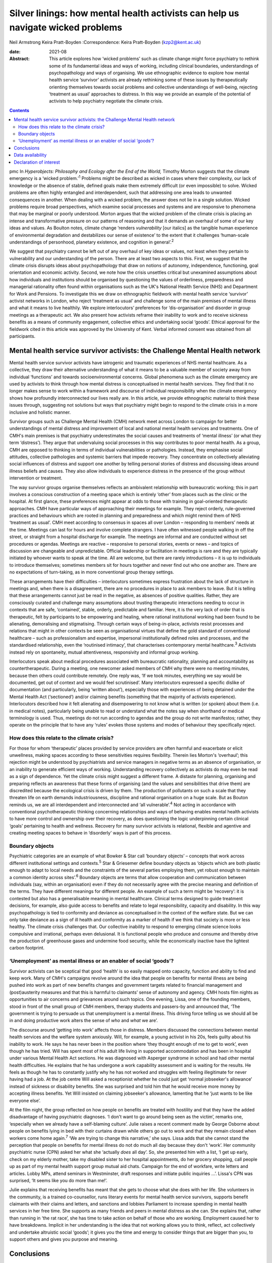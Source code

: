 ================================================================================
Silver linings: how mental health activists can help us navigate wicked problems
================================================================================



Neil Armstrong
Keira Pratt-Boyden
:Correspondence: Keira Pratt-Boyden (kzp2@kent.ac.uk)

:date: 2021-08

:Abstract:
   This article explores how ‘wicked problems’ such as climate change
   might force psychiatry to rethink some of its fundamental ideas and
   ways of working, including clinical boundaries, understandings of
   psychopathology and ways of organising. We use ethnographic evidence
   to explore how mental health service ‘survivor’ activists are already
   rethinking some of these issues by therapeutically orienting
   themselves towards social problems and collective understandings of
   well-being, rejecting ‘treatment as usual’ approaches to distress. In
   this way we provide an example of the potential of activists to help
   psychiatry negotiate the climate crisis.


.. contents::
   :depth: 3
..

pmc
In *Hyperobjects: Philosophy and Ecology after the End of the World,*
Timothy Morton suggests that the climate emergency is a ‘wicked
problem.’\ :sup:`1` Problems might be described as wicked in cases where
their complexity, our lack of knowledge or the absence of stable,
defined goals make them extremely difficult (or even impossible) to
solve. Wicked problems are often highly entangled and interdependent,
such that addressing one area leads to unwanted consequences in another.
When dealing with a wicked problem, the answer does not lie in a single
solution. Wicked problems require broad perspectives, which examine
social processes and systems and are responsive to phenomena that may be
marginal or poorly understood. Morton argues that the wicked problem of
the climate crisis is placing an intense and transformative pressure on
our patterns of reasoning and that it demands an overhaul of some of our
key ideas and values. As Boulton notes, climate change ‘renders
*vulnerability* [our italics] as the tangible human experience of
environmental degradation and destabilizes our sense of existence’ to
the extent that it challenges ‘human-scale understandings of personhood,
planetary existence, and cognition in general’.\ :sup:`2`

We suggest that psychiatry cannot be left out of any overhaul of key
ideas or values, not least when they pertain to vulnerability and our
understanding of the person. There are at least two aspects to this.
First, we suggest that the climate crisis disrupts ideas about
psychopathology that draw on notions of autonomy, independence,
functioning, goal orientation and economic activity. Second, we note how
the crisis unsettles critical but unexamined assumptions about how
individuals and institutions should be organised by questioning the
values of orderliness, preparedness and managerial rationality often
found within organisations such as the UK's National Health Service
(NHS) and Department for Work and Pensions. To investigate this we draw
on ethnographic fieldwork with mental health service ‘survivor’ activist
networks in London, who reject ‘treatment as usual’ and challenge some
of the main premises of mental illness and what it means to live
healthily. We explore interlocutors’ preferences for ‘dis-organisation’
and disorder in group meetings as a therapeutic act. We also present how
activists reframe their inability to work and to receive sickness
benefits as a means of community engagement, collective ethics and
undertaking social ‘goods’. Ethical approval for the fieldwork cited in
this article was approved by the University of Kent. Verbal informed
consent was obtained from all participants.

.. _sec1:

Mental health service survivor activists: the Challenge Mental Health network
=============================================================================

Mental health service survivor activists have iatrogenic and traumatic
experiences of NHS mental healthcare. As a collective, they draw their
alternative understanding of what it means to be a valuable member of
society away from individual ‘functions’ and towards socioenvironmental
concerns. Global phenomena such as the climate emergency are used by
activists to think through how mental distress is conceptualised in
mental health services. They find that it no longer makes sense to work
within a framework and discourse of individual responsibility when the
climate emergency shows how profoundly interconnected our lives really
are. In this article, we provide ethnographic material to think these
issues through, suggesting not solutions but ways that psychiatry might
begin to respond to the climate crisis in a more inclusive and holistic
manner.

Survivor groups such as Challenge Mental Health (CMH) network meet
across London to campaign for better understandings of mental distress
and improvement of local and national mental health services and
treatments. One of CMH's main premises is that psychiatry underestimates
the social causes and treatments of ‘mental illness’ (or what they term
‘distress’). They argue that undervaluing social processes in this way
contributes to poor mental health. As a group, CMH are opposed to
thinking in terms of individual vulnerabilities or pathologies. Instead,
they emphasise social attitudes, collective pathologies and systemic
barriers that impede recovery. They concentrate on collectively
alleviating social influences of distress and support one another by
telling personal stories of distress and discussing ideas around illness
beliefs and causes. They also allow individuals to experience distress
in the presence of the group without intervention or treatment.

The way survivor groups organise themselves reflects an ambivalent
relationship with bureaucratic working; this in part involves a
conscious construction of a meeting space which is entirely ‘other’ from
places such as the clinic or the hospital. At first glance, these
preferences might appear at odds to those with training in goal-oriented
therapeutic approaches. CMH have particular ways of approaching their
meetings for example. They reject orderly, rule-governed practices and
behaviours which are rooted in planning and preparedness and which might
remind them of NHS ‘treatment as usual’. CMH meet according to consensus
in spaces all over London – responding to members’ needs at the time.
Meetings can last for hours and involve complete strangers. I have often
witnessed people walking in off the street, or straight from a hospital
discharge for example. The meetings are informal and are conducted
without set procedures or agendas. Meetings are reactive – responsive to
personal stories, events or news – and topics of discussion are
changeable and unpredictable. Official leadership or facilitation in
meetings is rare and they are typically initiated by whoever wants to
speak at the time. All are welcome, but there are rarely introductions –
it is up to individuals to introduce themselves; sometimes members sit
for hours together and never find out who one another are. There are no
expectations of turn-taking, as in more conventional group therapy
settings.

These arrangements have their difficulties – interlocutors sometimes
express frustration about the lack of structure in meetings and, when
there is a disagreement, there are no procedures in place to ask members
to leave. But it is telling that these arrangements cannot just be read
in the negative, as absences of positive qualities. Rather, they are
consciously curated and challenge many assumptions about trusting
therapeutic interactions needing to occur in contexts that are safe,
‘contained’, stable, orderly, predictable and familiar. Here, it is the
very lack of order that is therapeutic, felt by participants to be
empowering and healing, where rational institutional working had been
found to be alienating, demoralising and stigmatising. Through certain
ways of being-in-place, activists resist processes and relations that
might in other contexts be seen as organisational virtues that define
the gold standard of conventional healthcare – such as professionalism
and expertise, impersonal institutionally defined roles and processes,
and the standardised relationship, even the ‘routinised intimacy’, that
characterises contemporary mental healthcare.\ :sup:`3` Activists
instead rely on spontaneity, mutual attentiveness, responsivity and
informal group working.

Interlocutors speak about medical procedures associated with
bureaucratic rationality, planning and accountability as
countertherapeutic. During a meeting, one newcomer asked members of CMH
why there were no meeting minutes, because then others could contribute
remotely. One reply was, ‘If we took minutes, everything we say would be
documented, get out of context and we would feel scrutinised’. Many
interlocutors expressed a specific dislike of documentation (and
particularly, being ‘written about’), especially those with experiences
of being detained under the Mental Health Act (‘sectioned’) and/or
claiming benefits (something that the majority of activists experience).
Interlocutors described how it felt alienating and disempowering to not
know what is written (or spoken) about them (i.e. in medical notes),
particularly being unable to read or understand what the notes say when
shorthand or medical terminology is used. Thus, meetings do not run
according to agendas and the group do not write manifestos; rather, they
operate on the principle that to have any ‘rules’ evokes those systems
and modes of behaviour they specifically reject.

.. _sec1-1:

How does this relate to the climate crisis?
-------------------------------------------

For those for whom ‘therapeutic’ places provided by service providers
are often harmful and exacerbate or elicit unwellness, making spaces
according to these sensitivities requires flexibility. Therein lies
Morton's ‘overhaul’; this rejection might be understood by psychiatrists
and service managers in negative terms as an absence of organisation, or
an inability to generate efficient ways of working. Understanding
recovery collectively as activists do may even be read as a sign of
dependence. Yet the climate crisis might suggest a different frame. A
distaste for planning, organising and preparing reflects an awareness
that these forms of organising (and the values and sensibilities that
drive them) are discredited because the ecological crisis is driven by
them. The production of pollutants on such a scale that they threaten
life on earth demands industriousness, discipline and rational
organisation on a huge scale. But as Bouton reminds us, we are all
interdependent and interconnected and ‘all vulnerable’.\ :sup:`4` Not
acting in accordance with conventional psychotherapeutic thinking
concerning relationships and ways of behaving enables mental health
activists to have more control and ownership over their recovery, as
does questioning the logic underpinning certain clinical ‘goals’
pertaining to health and wellness. Recovery for many survivor activists
is relational, flexible and agentive and creating meeting spaces to
behave in ‘disorderly’ ways is part of this process.

.. _sec1-2:

Boundary objects
----------------

Psychiatric categories are an example of what Bowker & Star call
‘boundary objects’ – concepts that work across different institutional
settings and contexts.\ :sup:`5` Star & Griesemer define boundary
objects as ‘objects which are both plastic enough to adapt to local
needs and the constraints of the several parties employing them, yet
robust enough to maintain a common identity across sites’.\ :sup:`6`
Boundary objects are terms that allow cooperation and communication
between individuals (say, within an organisation) even if they do not
necessarily agree with the precise meaning and definition of the terms.
They have different meanings for different people. An example of such a
term might be ‘recovery’: it is contested but also has a generalisable
meaning in mental healthcare. Clinical terms designed to guide treatment
decisions, for example, also guide access to benefits and relate to
legal responsibility, capacity and disability. In this way
psychopathology is tied to conformity and deviance as conceptualised in
the context of the welfare state. But we can only take deviance as a
sign of ill health and conformity as a marker of health if we think that
society is more or less healthy. The climate crisis challenges that. Our
collective inability to respond to emerging climate science looks
compulsive and irrational, perhaps even delusional. It is functional
people who produce and consume and thereby drive the production of
greenhouse gases and undermine food security, while the economically
inactive have the lightest carbon footprint.

.. _sec1-3:

‘Unemployment’ as mental illness or an enabler of social ‘goods’?
-----------------------------------------------------------------

Survivor activists can be sceptical that good ‘health’ is so easily
mapped onto capacity, function and ability to find and keep work. Many
of CMH's campaigns revolve around the idea that people on benefits for
mental illness are being pushed into work as part of new benefits
changes and government targets related to financial management and
(post)austerity measures and that this is harmful to claimants’ sense of
autonomy and agency. CMH hosts film nights as opportunities to air
concerns and grievances around such topics. One evening, Lissa, one of
the founding members, stood in front of the small group of CMH members,
therapy students and passers-by and announced that, ‘The government is
trying to persuade us that unemployment is a mental illness. This
driving force telling us we should all be in and doing productive work
alters the sense of *who* and *what* we are’.

The discourse around ‘getting into work’ affects those in distress.
Members discussed the connections between mental health services and the
welfare system anxiously. Will, for example, a young activist in his
20s, feels guilty about his inability to work. He says he has never been
in the position where ‘they thought enough of me to get to work’, even
though he has tried. Will has spent most of his adult life living in
supported accommodation and has been in hospital under various Mental
Health Act sections. He was diagnosed with Asperger syndrome in school
and had other mental health difficulties. He explains that he has
undergone a work capability assessment and is waiting for the results.
He feels as though he has to constantly justify why he has not worked
and struggles with feeling illegitimate for never having had a job. At
the job centre Will asked a receptionist whether he could just get
‘normal jobseeker's allowance’ instead of sickness or disability
benefits. She was surprised and told him that he would receive more
money by accepting illness benefits. Yet Will insisted on claiming
jobseeker's allowance, lamenting that he ‘just wants to be like everyone
else’.

At the film night, the group reflected on how people on benefits are
treated with hostility and that they have the added disadvantage of
having psychiatric diagnoses. ‘I don't want to go around being seen as
the victim’, remarks one, ‘especially when we already have a
self-blaming culture’. Julie raises a recent comment made by George
Osborne about people on benefits lying in bed with their curtains drawn
while others go out to work and that they remain closed when workers
come home again.\ :sup:`7` ‘We are trying to change this narrative,’ she
says. Lissa adds that she cannot stand the perception that people on
benefits for mental illness do not do much all day because they don't
‘work’. Her community psychiatric nurse (CPN) asked her what she
‘actually *does* all day’. So, she presented him with a list, ‘I get up
early, check on my elderly mother, take my disabled sister to her
hospital appointments, do her grocery shopping, call people up as part
of my mental health support group mutual aid chats. Campaign for the end
of workfare, write letters and articles. Lobby MPs, attend seminars in
Westminster, draft responses and initiate public inquiries …’. Lissa's
CPN was surprised, ‘It seems like you do more than me!’.

Julie explains that receiving benefits has meant that she gets to choose
what she does with her life. She volunteers in the community, is a
trained co-counsellor, runs literary events for mental health service
survivors, supports benefit claimants with their claims and letters, and
sanctions and lobbies Parliament to increase spending in mental health
services in her free time. She supports as many friends and peers in
mental distress as she can. She explains that, rather than running in
‘the rat race’, she has time to take action on behalf of those who are
working. Employment caused her to have breakdowns. Implicit in her
understanding is the idea that not working allows you to think, reflect,
act collectively and undertake altruistic social ‘goods’; it gives you
the time and energy to consider things that are bigger than you, to
support others and gives you purpose and meaning.

.. _sec2:

Conclusions
===========

Wicked problems such as the climate crisis force us to rethink our
understandings of what mental health is, how mental healthcare should be
organised and what its goals should be. What we have learned from mental
health service survivors is that, for them, it is healthy to challenge
ideas about individual functioning and social responsibility. Resisting
the pressure of working employment or assuming the role of a
‘productive’ member of a society by resisting workfare can be healthier
for recovery than what is desired according to the psychiatric model of
mental health. For activists, recovery outcomes are not connected to
gaining employment. In fact, the push towards function via
work/employment can exacerbate stress, feelings of stigma and of low
self-worth. Therapeutic activities for activists instead involve
creating environments for exploration in group settings, where the
unpredictability and uncertainty of distress is given space. By
interrogating the social causes of distress but refraining from seeking
solutions to it, activists avoid attempting to fix or resolve problems
and instead allow for ‘not knowing’. Thus, they suggest that the model
of mental illness needs to be more flexible – it needs to allow for
debate around what is classified as ‘healthy’ behaviour, to make room
for dialogue and the open exploration of wicked problems, and to be
reactive and responsive to the moment we are living in.

We thank the anonymous reviewer and acknowledge Tom Bell and Brian Pratt
for providing informal feedback on this article.

**Neil Armstrong** is a stipendiary lecturer in anthropology at Magdalen
College, University of Oxford, UK. **Keira Pratt-Boyden** is a PhD
candidate in social anthropology at the School of Conservation and
Anthropology, University of Kent, UK. She is also a part-time research
assistant for the Anthropology of Open Dialogue (APOD) Project, SOAS
University of London, UK.

.. _sec-das1:

Data availability
=================

The data are not publicly available because they contain information
that could compromise the privacy of research participants.

Both authors were equally involved in the production of this article.

This research received no specific grant from any funding agency,
commercial or not-for-profit sectors.

.. _nts5:

Declaration of interest
=======================

None.
